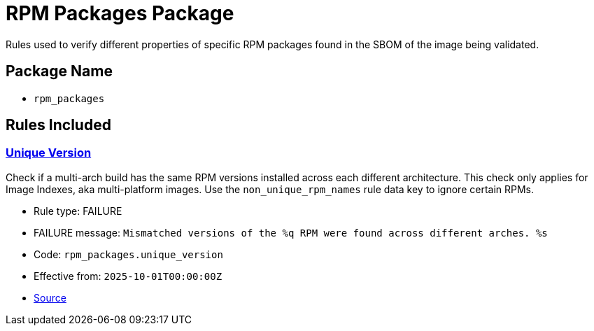 = RPM Packages Package

Rules used to verify different properties of specific RPM packages found in the SBOM of the image being validated.

== Package Name

* `rpm_packages`

== Rules Included

[#rpm_packages__unique_version]
=== link:#rpm_packages__unique_version[Unique Version]

Check if a multi-arch build has the same RPM versions installed across each different architecture. This check only applies for Image Indexes, aka multi-platform images. Use the `non_unique_rpm_names` rule data key to ignore certain RPMs.

* Rule type: [rule-type-indicator failure]#FAILURE#
* FAILURE message: `Mismatched versions of the %q RPM were found across different arches. %s`
* Code: `rpm_packages.unique_version`
* Effective from: `2025-10-01T00:00:00Z`
* https://github.com/conforma/policy/blob/{page-origin-refhash}/policy/release/rpm_packages/rpm_packages.rego#L17[Source, window="_blank"]
